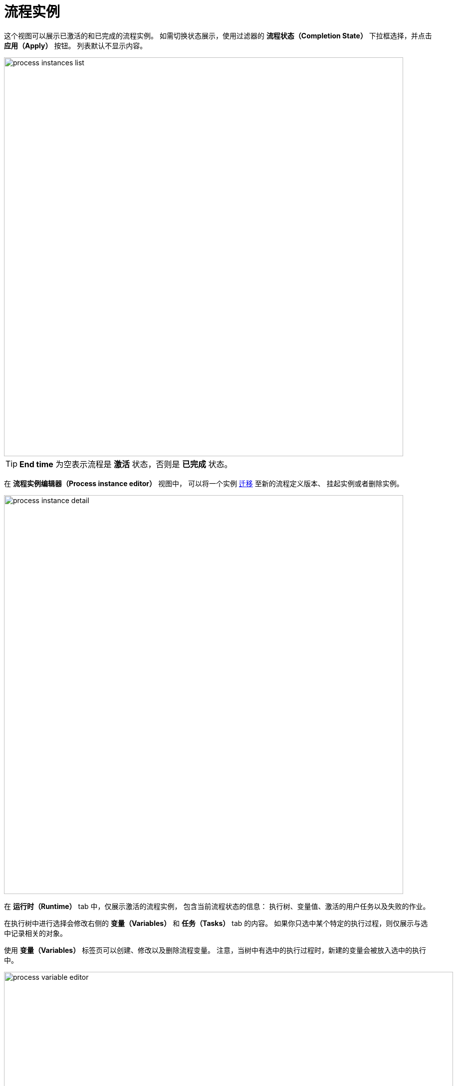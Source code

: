 = 流程实例

这个视图可以展示已激活的和已完成的流程实例。
如需切换状态展示，使用过滤器的 *流程状态（Completion State）* 下拉框选择，并点击 *应用（Apply）* 按钮。
列表默认不显示内容。

image::bpm-menu-views/process-instances-list.png[,800]

[TIP]
====
*End time* 为空表示流程是 *激活* 状态，否则是 *已完成* 状态。
====

在 *流程实例编辑器（Process instance editor）* 视图中，
可以将一个实例 xref:bpm:instance-migration.adoc[迁移] 至新的流程定义版本、
挂起实例或者删除实例。

image::bpm-menu-views/process-instance-detail.png[,800]

在 *运行时（Runtime）* tab 中，仅展示激活的流程实例，
包含当前流程状态的信息：
执行树、变量值、激活的用户任务以及失败的作业。

在执行树中进行选择会修改右侧的 *变量（Variables）* 和 *任务（Tasks）* tab 的内容。
如果你只选中某个特定的执行过程，则仅展示与选中记录相关的对象。

使用 *变量（Variables）* 标签页可以创建、修改以及删除流程变量。
注意，当树中有选中的执行过程时，新建的变量会被放入选中的执行中。

image::bpm-menu-views/process-variable-editor.png[,900]

在 *任务（Tasks）* tab 中，可以查看已激活的任务列表并能将任务分配给其他用户。

image::bpm-menu-views/task-reassignment.png[,900]

*失败作业（Failed jobs）* tab 展示出错导致失败的作业列表。
例如，如果某些服务任务的方法抛出异常，该服务任务会出现在失败作业的列表中。
可以在界面查看异常堆栈并能在修复错误原因之后恢复失败的作业。

image::bpm-menu-views/failed-job.png[,900]

*任务历史（History）* tab 包含所有用户任务的列表（包括已激活和已完成的任务）、
已完成的活动列表以及流程变量的最新值。
已激活的流程实例和完成的流程实例都可以查看 *任务历史（History）*。

image::bpm-menu-views/process-instance-history.png[,900]

*流程图（Diagram）* tab 展示流程模型，高亮当前激活的节点。

image::bpm-menu-views/process-instance-diagram.png[,900]
